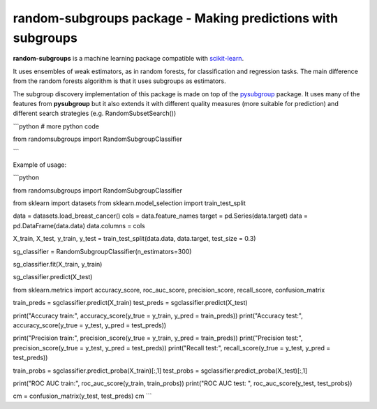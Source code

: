 .. -*- mode: rst -*-


random-subgroups package - Making predictions with subgroups
============================================================

.. _scikit-learn: https://scikit-learn.org

**random-subgroups** is a machine learning package compatible with scikit-learn_.

It uses ensembles of weak estimators, as in random forests, for classification and
regression tasks. The main difference from the random forests algorithm is that
it uses subgroups as estimators.

.. _pysubgroup: https://github.com/flemmerich/pysubgroup/

The subgroup discovery implementation of this package is made on top of the pysubgroup_ package. It
uses many of the features from **pysubgroup** but it also extends it with different quality
measures (more suitable for prediction) and different search strategies (e.g. RandomSubsetSearch())

```python
# more python code

from randomsubgroups import RandomSubgroupClassifier

```


Example of usage:

```python

from randomsubgroups import RandomSubgroupClassifier

from sklearn import datasets
from sklearn.model_selection import train_test_split

data = datasets.load_breast_cancer()
cols = data.feature_names
target = pd.Series(data.target)
data = pd.DataFrame(data.data)
data.columns = cols

X_train, X_test, y_train, y_test = train_test_split(data.data, data.target, test_size = 0.3)

sg_classifier = RandomSubgroupClassifier(n_estimators=300)

sg_classifier.fit(X_train, y_train)

sg_classifier.predict(X_test)


from sklearn.metrics import accuracy_score, roc_auc_score, precision_score, recall_score, confusion_matrix

train_preds = sgclassifier.predict(X_train)
test_preds = sgclassifier.predict(X_test)

print("Accuracy train:", accuracy_score(y_true = y_train, y_pred = train_preds))
print("Accuracy test:", accuracy_score(y_true = y_test, y_pred = test_preds))

print("Precision train:", precision_score(y_true = y_train, y_pred = train_preds))
print("Precision test:", precision_score(y_true = y_test, y_pred = test_preds))
print("Recall test:", recall_score(y_true = y_test, y_pred = test_preds))

train_probs = sgclassifier.predict_proba(X_train)[:,1]
test_probs = sgclassifier.predict_proba(X_test)[:,1]

print("ROC AUC train:", roc_auc_score(y_train, train_probs))
print("ROC AUC test: ", roc_auc_score(y_test, test_probs))

cm = confusion_matrix(y_test, test_preds)
cm
```
